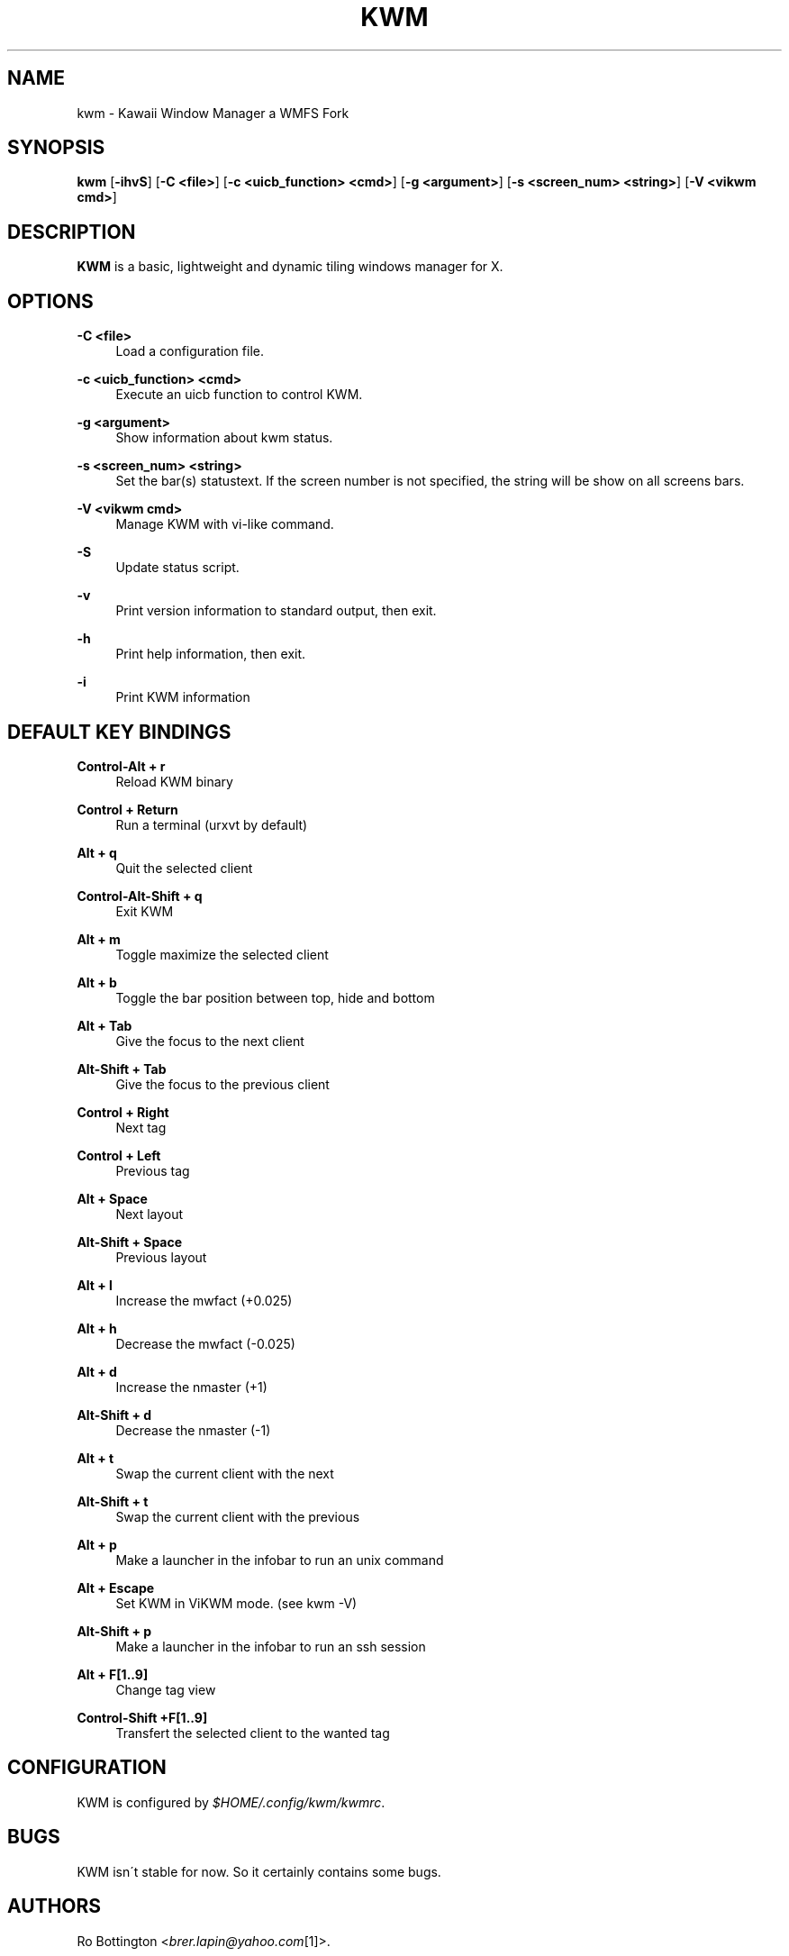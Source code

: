 .\"     Title: kwm
.\"    Author:
.\" Generator: DocBook XSL Stylesheets v1.73.2 <http://docbook.sf.net/>
.\"      Date: 04/22/2009
.\"    Manual: manual of kwm
.\"    Source: kwm 0.01
.\"
.TH "KWM" "1" "04/17/2012" "kwm 0\0.01" "manual of kwm"
.\" disable hyphenation
.nh
.\" disable justification (adjust text to left margin only)
.ad l
.SH "NAME"
kwm \- Kawaii Window Manager a WMFS Fork
.SH "SYNOPSIS"
\fBkwm\fR [\fB\-ihvS\fR] [\fB\-C <file>\fR] [\fB\-c <uicb_function> <cmd>\fR] [\fB\-g <argument>\fR] [\fB\-s <screen_num> <string>\fR]  [\fB\-V <vikwm cmd>\fR]
.sp
.SH "DESCRIPTION"
\fBKWM\fR is a basic, lightweight and dynamic tiling windows manager for X\&.
.sp
.SH "OPTIONS"
.PP
\fB\-C <file>\fR
.RS 4
Load a configuration file\&.
.RE
.PP
\fB\-c <uicb_function> <cmd>\fR
.RS 4
Execute an uicb function to control KWM\&.
.RE
.PP
\fB\-g <argument>\fR
.RS 4
Show information about kwm status\&.
.RE
.PP
\fB\-s <screen_num> <string>\fR
.RS 4
Set the bar(s) statustext. If the screen number is not specified, the string will be show on all screens bars\&.
.RE
.PP
\fB\-V <vikwm cmd>\fR
.RS 4
Manage KWM with vi-like command\&.
.RE
.PP
\fB\-S\fR
.RS 4
Update status script\&.
.RE
.PP
\fB\-v\fR
.RS 4
Print version information to standard output, then exit\&.
.RE
.PP
\fB\-h\fR
.RS 4
Print help information, then exit\&.
.RE
.PP
\fB\-i\fR
.RS 4
Print KWM information
.RE
.SH "DEFAULT KEY BINDINGS"
.PP
\fBControl\-Alt + r\fR
.RS 4
Reload KWM binary
.RE
.PP
\fBControl + Return\fR
.RS 4
Run a terminal (urxvt by default)
.RE
.PP
\fBAlt + q\fR
.RS 4
Quit the selected client
.RE
.PP
\fBControl\-Alt\-Shift + q\fR
.RS 4
Exit KWM
.RE
.PP
\fBAlt + m \fR
.RS 4
Toggle maximize the selected client
.RE
.PP
\fBAlt + b \fR
.RS 4
Toggle the bar position between top, hide and bottom
.RE
.PP
\fBAlt + Tab\fR
.RS 4
Give the focus to the next client
.RE
.PP
\fBAlt\-Shift + Tab\fR
.RS 4
Give the focus to the previous client
.RE
.PP
\fBControl + Right\fR
.RS 4
Next tag
.RE
.PP
\fBControl + Left\fR
.RS 4
Previous tag
.RE
.PP
\fBAlt + Space\fR
.RS 4
Next layout
.RE
.PP
\fBAlt\-Shift + Space\fR
.RS 4
Previous layout
.RE
.PP
\fBAlt + l\fR
.RS 4
Increase the mwfact (+0\&.025)
.RE
.PP
\fBAlt + h\fR
.RS 4
Decrease the mwfact (\-0\&.025)
.RE
.PP
\fBAlt + d\fR
.RS 4
Increase the nmaster (+1)\fR
.RE
.PP
\fBAlt\-Shift + d\fR
.RS 4
Decrease the nmaster (\-1)\fR
.RE
.PP
\fBAlt + t\fR
.RS 4
Swap the current client with the next\fR
.RE
.PP
\fBAlt\-Shift + t\fR
.RS 4
Swap the current client with the previous\fR
.RE
.PP
\fBAlt + p\fR
.RS 4
Make a launcher in the infobar to run an unix command\fR
.RE
.PP
\fBAlt + Escape\fR
.RS 4
Set KWM in ViKWM mode. (see kwm \-V)\fR
.RE
.PP
\fBAlt\-Shift + p\fR
.RS 4
Make a launcher in the infobar to run an ssh session\fR
.RE
.PP
\fBAlt + F[1\&.\&.9]\fR
.RS 4
Change tag view
.RE
.PP
\fBControl\-Shift +F[1\&.\&.9]\fR
.RS 4
Transfert the selected client to the wanted tag
.RE
.SH "CONFIGURATION"
KWM is configured by \fI$HOME/\&.config/kwm/kwmrc\fR\&.
.sp
.SH "BUGS"
KWM isn\'t stable for now\&. So it certainly contains some bugs\&.
.sp
.SH "AUTHORS"
Ro Bottington <\fIbrer\&.lapin@yahoo\&.com\fR\&[1]>\&.
.sp
.SH "WWW"
Main site: \fIhttp://aggressor\&.us/kwm\fR Bug tracker: \fIhttp://aggressor\&.us/kwm/bug\fR
.sp
.SH "COPYING"
KWM is under the BSD license\&. See COPYING for more information\&.
.sp
.SH "NOTES"
.IP " 1." 4
brer.lapin@yahoo.com
.RS 4
\%mailto:brer.lapin@yahoo.com
.RE
